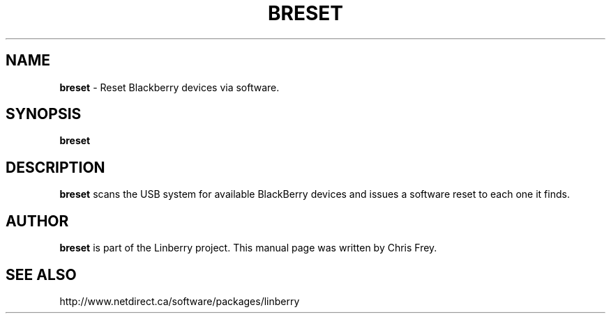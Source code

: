 .\"                                      Hey, EMACS: -*- nroff -*-
.\" First parameter, NAME, should be all caps
.\" Second parameter, SECTION, should be 1-8, maybe w/ subsection
.\" other parameters are allowed: see man(7), man(1)
.TH BRESET 1 "May 29, 2008"
.\" Please adjust this date whenever revising the manpage.
.\"
.\" Some roff macros, for reference:
.\" .nh        disable hyphenation
.\" .hy        enable hyphenation
.\" .ad l      left justify
.\" .ad b      justify to both left and right margins
.\" .nf        disable filling
.\" .fi        enable filling
.\" .br        insert line break
.\" .sp <n>    insert n+1 empty lines
.\" for manpage-specific macros, see man(7)
.SH NAME
.B breset
\- Reset Blackberry devices via software.
.SH SYNOPSIS
.B breset
.SH DESCRIPTION
.PP
.B breset
scans the USB system for available BlackBerry devices and issues a
software reset to each one it finds.

.SH AUTHOR
.nh
.B breset
is part of the Linberry project.
This manual page was written by Chris Frey.
.SH SEE ALSO
.PP
http://www.netdirect.ca/software/packages/linberry

